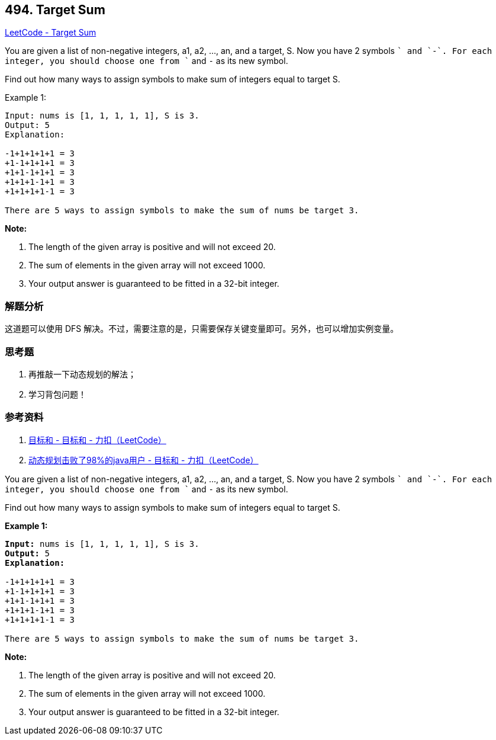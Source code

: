 == 494. Target Sum

https://leetcode.com/problems/target-sum/[LeetCode - Target Sum]

You are given a list of non-negative integers, a1, a2, ..., an, and a target, S. Now you have 2 symbols `+` and `-`. For each integer, you should choose one from `+` and `-` as its new symbol.

Find out how many ways to assign symbols to make sum of integers equal to target S.

.Example 1:
----
Input: nums is [1, 1, 1, 1, 1], S is 3.
Output: 5
Explanation:

-1+1+1+1+1 = 3
+1-1+1+1+1 = 3
+1+1-1+1+1 = 3
+1+1+1-1+1 = 3
+1+1+1+1-1 = 3

There are 5 ways to assign symbols to make the sum of nums be target 3.
----

*Note:*

. The length of the given array is positive and will not exceed 20.
. The sum of elements in the given array will not exceed 1000.
. Your output answer is guaranteed to be fitted in a 32-bit integer.

=== 解题分析

这道题可以使用 DFS 解决。不过，需要注意的是，只需要保存关键变量即可。另外，也可以增加实例变量。

=== 思考题

. 再推敲一下动态规划的解法；
. 学习背包问题！

=== 参考资料

. https://leetcode-cn.com/problems/target-sum/solution/mu-biao-he-by-leetcode/[目标和 - 目标和 - 力扣（LeetCode）]
. https://leetcode-cn.com/problems/target-sum/solution/dong-tai-gui-hua-ji-bai-liao-98de-javayong-hu-by-r/[动态规划击败了98%的java用户 - 目标和 - 力扣（LeetCode）]



You are given a list of non-negative integers, a1, a2, ..., an, and a target, S. Now you have 2 symbols `+` and `-`. For each integer, you should choose one from `+` and `-` as its new symbol.
 

Find out how many ways to assign symbols to make sum of integers equal to target S.  


*Example 1:*


[subs="verbatim,quotes,macros"]
----
*Input:* nums is [1, 1, 1, 1, 1], S is 3. 
*Output:* 5
*Explanation:* 

-1+1+1+1+1 = 3
+1-1+1+1+1 = 3
+1+1-1+1+1 = 3
+1+1+1-1+1 = 3
+1+1+1+1-1 = 3

There are 5 ways to assign symbols to make the sum of nums be target 3.
----


*Note:*

. The length of the given array is positive and will not exceed 20. 
. The sum of elements in the given array will not exceed 1000.
. Your output answer is guaranteed to be fitted in a 32-bit integer.


